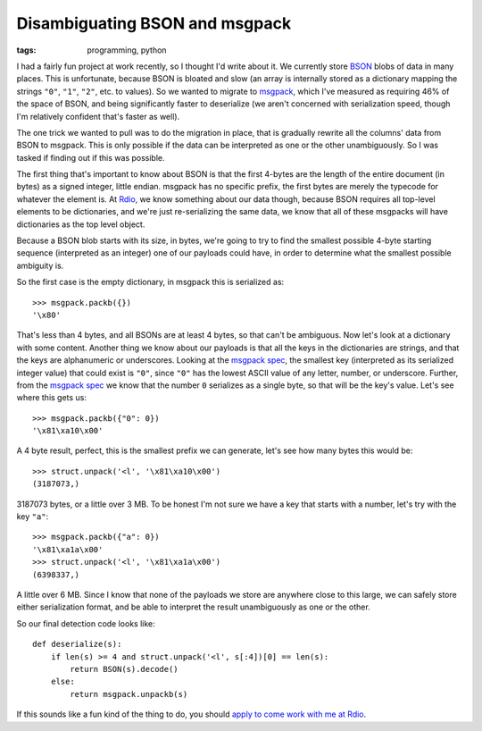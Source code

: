 
Disambiguating BSON and msgpack
===============================

:tags: programming, python

I had a fairly fun project at work recently, so I thought I'd write about it.
We currently store `BSON`_ blobs of data in many places. This is unfortunate,
because BSON is bloated and slow (an array is internally stored as a dictionary
mapping the strings ``"0"``, ``"1"``, ``"2"``, etc. to values). So we wanted to
migrate to `msgpack`_, which I've measured as requiring 46% of the space of
BSON, and being significantly faster to deserialize (we aren't concerned with
serialization speed, though I'm relatively confident that's faster as well).

The one trick we wanted to pull was to do the migration in place, that is
gradually rewrite all the columns' data from BSON to msgpack. This is only
possible if the data can be interpreted as one or the other unambiguously. So I
was tasked if finding out if this was possible.

The first thing that's important to know about BSON is that the first 4-bytes
are the length of the entire document (in bytes) as a signed integer, little
endian. msgpack has no specific prefix, the first bytes are merely the typecode
for whatever the element is. At `Rdio`_, we know something about our data
though, because BSON requires all top-level elements to be dictionaries, and
we're just re-serializing the same data, we know that all of these msgpacks
will have dictionaries as the top level object.

Because a BSON blob starts with its size, in bytes, we're going to try to find
the smallest possible 4-byte starting sequence (interpreted as an integer) one
of our payloads could have, in order to determine what the smallest possible
ambiguity is.

So the first case is the empty dictionary, in msgpack this is serialized as::

    >>> msgpack.packb({})
    '\x80'

That's less than 4 bytes, and all BSONs are at least 4 bytes, so that can't be
ambiguous. Now let's look at a dictionary with some content. Another thing we
know about our payloads is that all the keys in the dictionaries are strings,
and that the keys are alphanumeric or underscores. Looking at the
`msgpack spec`_, the smallest key (interpreted as its serialized integer value)
that could exist is ``"0"``, since ``"0"`` has the lowest ASCII value of any
letter, number, or underscore. Further, from the `msgpack spec`_ we know that
the number ``0`` serializes as a single byte, so that will be the key's value.
Let's see where this gets us::

    >>> msgpack.packb({"0": 0})
    '\x81\xa10\x00'

A 4 byte result, perfect, this is the smallest prefix we can generate, let's
see how many bytes this would be::

    >>> struct.unpack('<l', '\x81\xa10\x00')
    (3187073,)

3187073 bytes, or a little over 3 MB. To be honest I'm not sure we have a key
that starts with a number, let's try with the key ``"a"``::

    >>> msgpack.packb({"a": 0})
    '\x81\xa1a\x00'
    >>> struct.unpack('<l', '\x81\xa1a\x00')
    (6398337,)

A little over 6 MB. Since I know that none of the payloads we store are
anywhere close to this large, we can safely store either serialization format,
and be able to interpret the result unambiguously as one or the other.

So our final detection code looks like::

    def deserialize(s):
        if len(s) >= 4 and struct.unpack('<l', s[:4])[0] == len(s):
            return BSON(s).decode()
        else:
            return msgpack.unpackb(s)

If this sounds like a fun kind of the thing to do, you should
`apply to come work with me at Rdio`_.

.. _`BSON`: http://bsonspec.org/
.. _`msgpack`: http://msgpack.org/
.. _`Rdio`: http://www.rdio.com/
.. _`msgpack spec`: http://wiki.msgpack.org/display/MSGPACK/Format+specification
.. _`apply to come work with me at Rdio`: http://www.rdio.com/careers/
